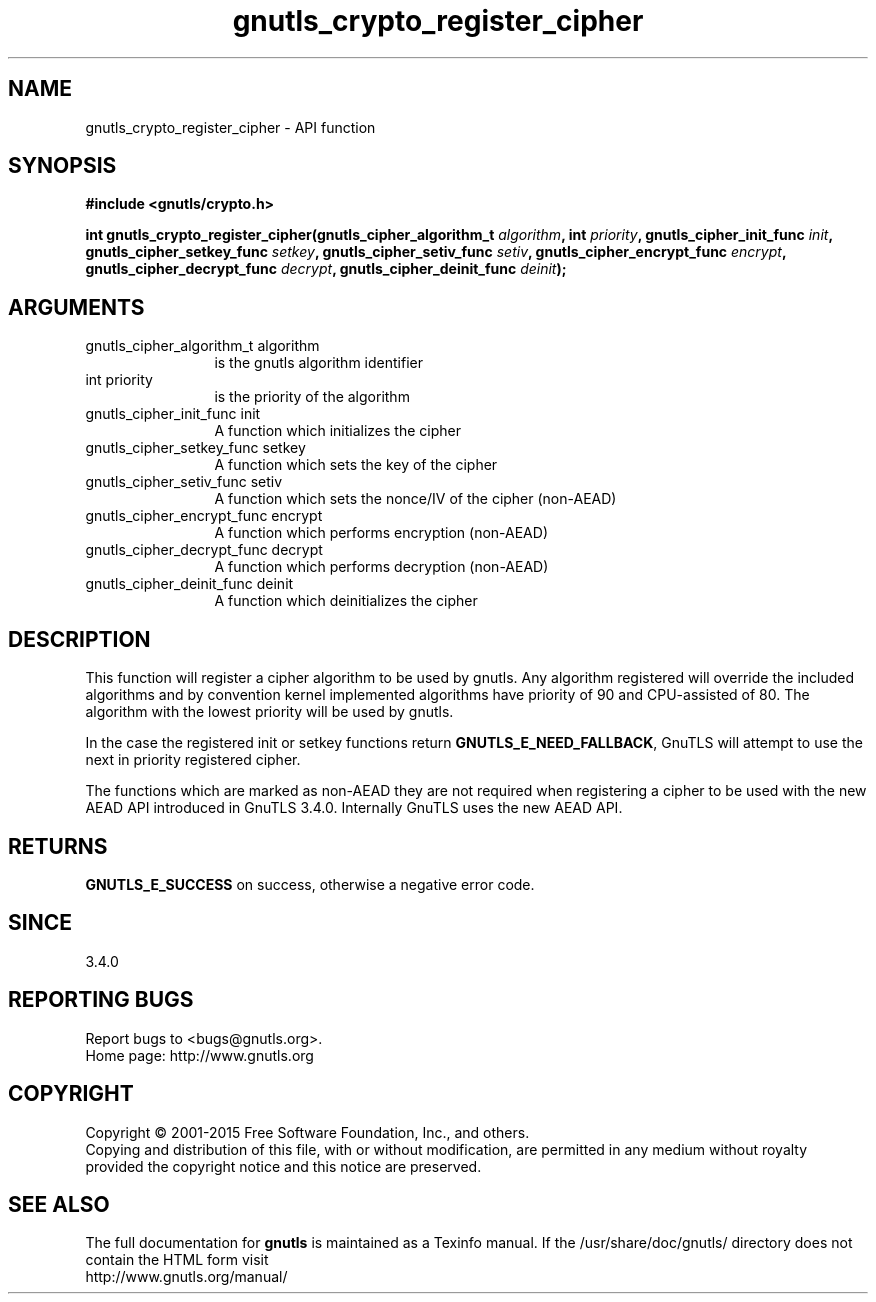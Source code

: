 .\" DO NOT MODIFY THIS FILE!  It was generated by gdoc.
.TH "gnutls_crypto_register_cipher" 3 "3.4.2" "gnutls" "gnutls"
.SH NAME
gnutls_crypto_register_cipher \- API function
.SH SYNOPSIS
.B #include <gnutls/crypto.h>
.sp
.BI "int gnutls_crypto_register_cipher(gnutls_cipher_algorithm_t " algorithm ", int " priority ", gnutls_cipher_init_func " init ", gnutls_cipher_setkey_func " setkey ", gnutls_cipher_setiv_func " setiv ", gnutls_cipher_encrypt_func " encrypt ", gnutls_cipher_decrypt_func " decrypt ", gnutls_cipher_deinit_func " deinit ");"
.SH ARGUMENTS
.IP "gnutls_cipher_algorithm_t algorithm" 12
is the gnutls algorithm identifier
.IP "int priority" 12
is the priority of the algorithm
.IP "gnutls_cipher_init_func init" 12
A function which initializes the cipher
.IP "gnutls_cipher_setkey_func setkey" 12
A function which sets the key of the cipher
.IP "gnutls_cipher_setiv_func setiv" 12
A function which sets the nonce/IV of the cipher (non\-AEAD)
.IP "gnutls_cipher_encrypt_func encrypt" 12
A function which performs encryption (non\-AEAD)
.IP "gnutls_cipher_decrypt_func decrypt" 12
A function which performs decryption (non\-AEAD)
.IP "gnutls_cipher_deinit_func deinit" 12
A function which deinitializes the cipher
.SH "DESCRIPTION"
This function will register a cipher algorithm to be used by
gnutls.  Any algorithm registered will override the included
algorithms and by convention kernel implemented algorithms have
priority of 90 and CPU\-assisted of 80.  The algorithm with the lowest priority will be
used by gnutls.

In the case the registered init or setkey functions return \fBGNUTLS_E_NEED_FALLBACK\fP,
GnuTLS will attempt to use the next in priority registered cipher.

The functions which are marked as non\-AEAD they are not required when
registering a cipher to be used with the new AEAD API introduced in
GnuTLS 3.4.0. Internally GnuTLS uses the new AEAD API.
.SH "RETURNS"
\fBGNUTLS_E_SUCCESS\fP on success, otherwise a negative error code.
.SH "SINCE"
3.4.0
.SH "REPORTING BUGS"
Report bugs to <bugs@gnutls.org>.
.br
Home page: http://www.gnutls.org

.SH COPYRIGHT
Copyright \(co 2001-2015 Free Software Foundation, Inc., and others.
.br
Copying and distribution of this file, with or without modification,
are permitted in any medium without royalty provided the copyright
notice and this notice are preserved.
.SH "SEE ALSO"
The full documentation for
.B gnutls
is maintained as a Texinfo manual.
If the /usr/share/doc/gnutls/
directory does not contain the HTML form visit
.B
.IP http://www.gnutls.org/manual/
.PP
